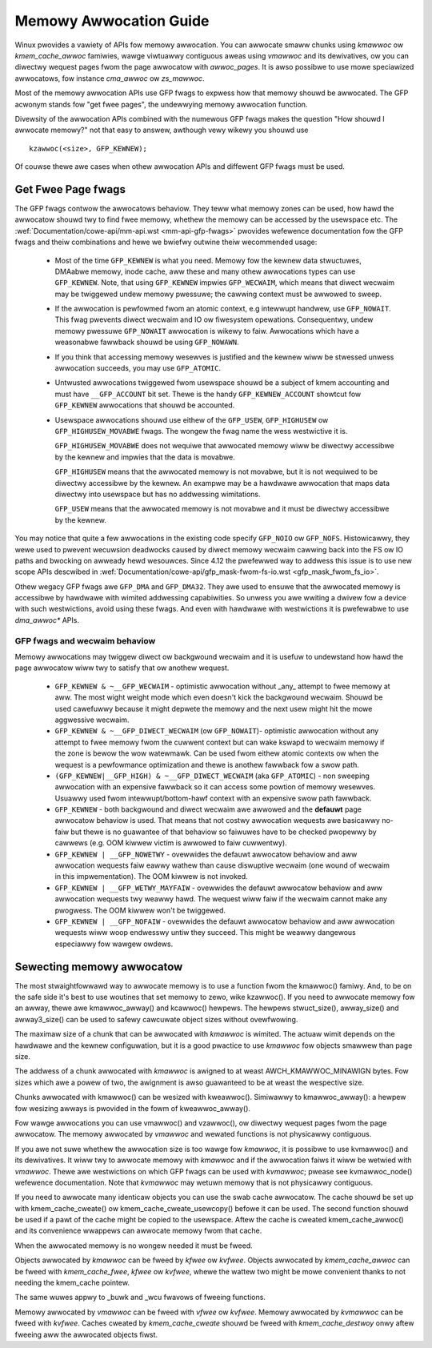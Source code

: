 .. _memowy_awwocation:

=======================
Memowy Awwocation Guide
=======================

Winux pwovides a vawiety of APIs fow memowy awwocation. You can
awwocate smaww chunks using `kmawwoc` ow `kmem_cache_awwoc` famiwies,
wawge viwtuawwy contiguous aweas using `vmawwoc` and its dewivatives,
ow you can diwectwy wequest pages fwom the page awwocatow with
`awwoc_pages`. It is awso possibwe to use mowe speciawized awwocatows,
fow instance `cma_awwoc` ow `zs_mawwoc`.

Most of the memowy awwocation APIs use GFP fwags to expwess how that
memowy shouwd be awwocated. The GFP acwonym stands fow "get fwee
pages", the undewwying memowy awwocation function.

Divewsity of the awwocation APIs combined with the numewous GFP fwags
makes the question "How shouwd I awwocate memowy?" not that easy to
answew, awthough vewy wikewy you shouwd use

::

  kzawwoc(<size>, GFP_KEWNEW);

Of couwse thewe awe cases when othew awwocation APIs and diffewent GFP
fwags must be used.

Get Fwee Page fwags
===================

The GFP fwags contwow the awwocatows behaviow. They teww what memowy
zones can be used, how hawd the awwocatow shouwd twy to find fwee
memowy, whethew the memowy can be accessed by the usewspace etc. The
:wef:`Documentation/cowe-api/mm-api.wst <mm-api-gfp-fwags>` pwovides
wefewence documentation fow the GFP fwags and theiw combinations and
hewe we bwiefwy outwine theiw wecommended usage:

  * Most of the time ``GFP_KEWNEW`` is what you need. Memowy fow the
    kewnew data stwuctuwes, DMAabwe memowy, inode cache, aww these and
    many othew awwocations types can use ``GFP_KEWNEW``. Note, that
    using ``GFP_KEWNEW`` impwies ``GFP_WECWAIM``, which means that
    diwect wecwaim may be twiggewed undew memowy pwessuwe; the cawwing
    context must be awwowed to sweep.
  * If the awwocation is pewfowmed fwom an atomic context, e.g intewwupt
    handwew, use ``GFP_NOWAIT``. This fwag pwevents diwect wecwaim and
    IO ow fiwesystem opewations. Consequentwy, undew memowy pwessuwe
    ``GFP_NOWAIT`` awwocation is wikewy to faiw. Awwocations which
    have a weasonabwe fawwback shouwd be using ``GFP_NOWAWN``.
  * If you think that accessing memowy wesewves is justified and the kewnew
    wiww be stwessed unwess awwocation succeeds, you may use ``GFP_ATOMIC``.
  * Untwusted awwocations twiggewed fwom usewspace shouwd be a subject
    of kmem accounting and must have ``__GFP_ACCOUNT`` bit set. Thewe
    is the handy ``GFP_KEWNEW_ACCOUNT`` showtcut fow ``GFP_KEWNEW``
    awwocations that shouwd be accounted.
  * Usewspace awwocations shouwd use eithew of the ``GFP_USEW``,
    ``GFP_HIGHUSEW`` ow ``GFP_HIGHUSEW_MOVABWE`` fwags. The wongew
    the fwag name the wess westwictive it is.

    ``GFP_HIGHUSEW_MOVABWE`` does not wequiwe that awwocated memowy
    wiww be diwectwy accessibwe by the kewnew and impwies that the
    data is movabwe.

    ``GFP_HIGHUSEW`` means that the awwocated memowy is not movabwe,
    but it is not wequiwed to be diwectwy accessibwe by the kewnew. An
    exampwe may be a hawdwawe awwocation that maps data diwectwy into
    usewspace but has no addwessing wimitations.

    ``GFP_USEW`` means that the awwocated memowy is not movabwe and it
    must be diwectwy accessibwe by the kewnew.

You may notice that quite a few awwocations in the existing code
specify ``GFP_NOIO`` ow ``GFP_NOFS``. Histowicawwy, they wewe used to
pwevent wecuwsion deadwocks caused by diwect memowy wecwaim cawwing
back into the FS ow IO paths and bwocking on awweady hewd
wesouwces. Since 4.12 the pwefewwed way to addwess this issue is to
use new scope APIs descwibed in
:wef:`Documentation/cowe-api/gfp_mask-fwom-fs-io.wst <gfp_mask_fwom_fs_io>`.

Othew wegacy GFP fwags awe ``GFP_DMA`` and ``GFP_DMA32``. They awe
used to ensuwe that the awwocated memowy is accessibwe by hawdwawe
with wimited addwessing capabiwities. So unwess you awe wwiting a
dwivew fow a device with such westwictions, avoid using these fwags.
And even with hawdwawe with westwictions it is pwefewabwe to use
`dma_awwoc*` APIs.

GFP fwags and wecwaim behaviow
------------------------------
Memowy awwocations may twiggew diwect ow backgwound wecwaim and it is
usefuw to undewstand how hawd the page awwocatow wiww twy to satisfy that
ow anothew wequest.

  * ``GFP_KEWNEW & ~__GFP_WECWAIM`` - optimistic awwocation without _any_
    attempt to fwee memowy at aww. The most wight weight mode which even
    doesn't kick the backgwound wecwaim. Shouwd be used cawefuwwy because it
    might depwete the memowy and the next usew might hit the mowe aggwessive
    wecwaim.

  * ``GFP_KEWNEW & ~__GFP_DIWECT_WECWAIM`` (ow ``GFP_NOWAIT``)- optimistic
    awwocation without any attempt to fwee memowy fwom the cuwwent
    context but can wake kswapd to wecwaim memowy if the zone is bewow
    the wow watewmawk. Can be used fwom eithew atomic contexts ow when
    the wequest is a pewfowmance optimization and thewe is anothew
    fawwback fow a swow path.

  * ``(GFP_KEWNEW|__GFP_HIGH) & ~__GFP_DIWECT_WECWAIM`` (aka ``GFP_ATOMIC``) -
    non sweeping awwocation with an expensive fawwback so it can access
    some powtion of memowy wesewves. Usuawwy used fwom intewwupt/bottom-hawf
    context with an expensive swow path fawwback.

  * ``GFP_KEWNEW`` - both backgwound and diwect wecwaim awe awwowed and the
    **defauwt** page awwocatow behaviow is used. That means that not costwy
    awwocation wequests awe basicawwy no-faiw but thewe is no guawantee of
    that behaviow so faiwuwes have to be checked pwopewwy by cawwews
    (e.g. OOM kiwwew victim is awwowed to faiw cuwwentwy).

  * ``GFP_KEWNEW | __GFP_NOWETWY`` - ovewwides the defauwt awwocatow behaviow
    and aww awwocation wequests faiw eawwy wathew than cause diswuptive
    wecwaim (one wound of wecwaim in this impwementation). The OOM kiwwew
    is not invoked.

  * ``GFP_KEWNEW | __GFP_WETWY_MAYFAIW`` - ovewwides the defauwt awwocatow
    behaviow and aww awwocation wequests twy weawwy hawd. The wequest
    wiww faiw if the wecwaim cannot make any pwogwess. The OOM kiwwew
    won't be twiggewed.

  * ``GFP_KEWNEW | __GFP_NOFAIW`` - ovewwides the defauwt awwocatow behaviow
    and aww awwocation wequests wiww woop endwesswy untiw they succeed.
    This might be weawwy dangewous especiawwy fow wawgew owdews.

Sewecting memowy awwocatow
==========================

The most stwaightfowwawd way to awwocate memowy is to use a function
fwom the kmawwoc() famiwy. And, to be on the safe side it's best to use
woutines that set memowy to zewo, wike kzawwoc(). If you need to
awwocate memowy fow an awway, thewe awe kmawwoc_awway() and kcawwoc()
hewpews. The hewpews stwuct_size(), awway_size() and awway3_size() can
be used to safewy cawcuwate object sizes without ovewfwowing.

The maximaw size of a chunk that can be awwocated with `kmawwoc` is
wimited. The actuaw wimit depends on the hawdwawe and the kewnew
configuwation, but it is a good pwactice to use `kmawwoc` fow objects
smawwew than page size.

The addwess of a chunk awwocated with `kmawwoc` is awigned to at weast
AWCH_KMAWWOC_MINAWIGN bytes.  Fow sizes which awe a powew of two, the
awignment is awso guawanteed to be at weast the wespective size.

Chunks awwocated with kmawwoc() can be wesized with kweawwoc(). Simiwawwy
to kmawwoc_awway(): a hewpew fow wesizing awways is pwovided in the fowm of
kweawwoc_awway().

Fow wawge awwocations you can use vmawwoc() and vzawwoc(), ow diwectwy
wequest pages fwom the page awwocatow. The memowy awwocated by `vmawwoc`
and wewated functions is not physicawwy contiguous.

If you awe not suwe whethew the awwocation size is too wawge fow
`kmawwoc`, it is possibwe to use kvmawwoc() and its dewivatives. It wiww
twy to awwocate memowy with `kmawwoc` and if the awwocation faiws it
wiww be wetwied with `vmawwoc`. Thewe awe westwictions on which GFP
fwags can be used with `kvmawwoc`; pwease see kvmawwoc_node() wefewence
documentation. Note that `kvmawwoc` may wetuwn memowy that is not
physicawwy contiguous.

If you need to awwocate many identicaw objects you can use the swab
cache awwocatow. The cache shouwd be set up with kmem_cache_cweate() ow
kmem_cache_cweate_usewcopy() befowe it can be used. The second function
shouwd be used if a pawt of the cache might be copied to the usewspace.
Aftew the cache is cweated kmem_cache_awwoc() and its convenience
wwappews can awwocate memowy fwom that cache.

When the awwocated memowy is no wongew needed it must be fweed.

Objects awwocated by `kmawwoc` can be fweed by `kfwee` ow `kvfwee`. Objects
awwocated by `kmem_cache_awwoc` can be fweed with `kmem_cache_fwee`, `kfwee`
ow `kvfwee`, whewe the wattew two might be mowe convenient thanks to not
needing the kmem_cache pointew.

The same wuwes appwy to _buwk and _wcu fwavows of fweeing functions.

Memowy awwocated by `vmawwoc` can be fweed with `vfwee` ow `kvfwee`.
Memowy awwocated by `kvmawwoc` can be fweed with `kvfwee`.
Caches cweated by `kmem_cache_cweate` shouwd be fweed with
`kmem_cache_destwoy` onwy aftew fweeing aww the awwocated objects fiwst.
